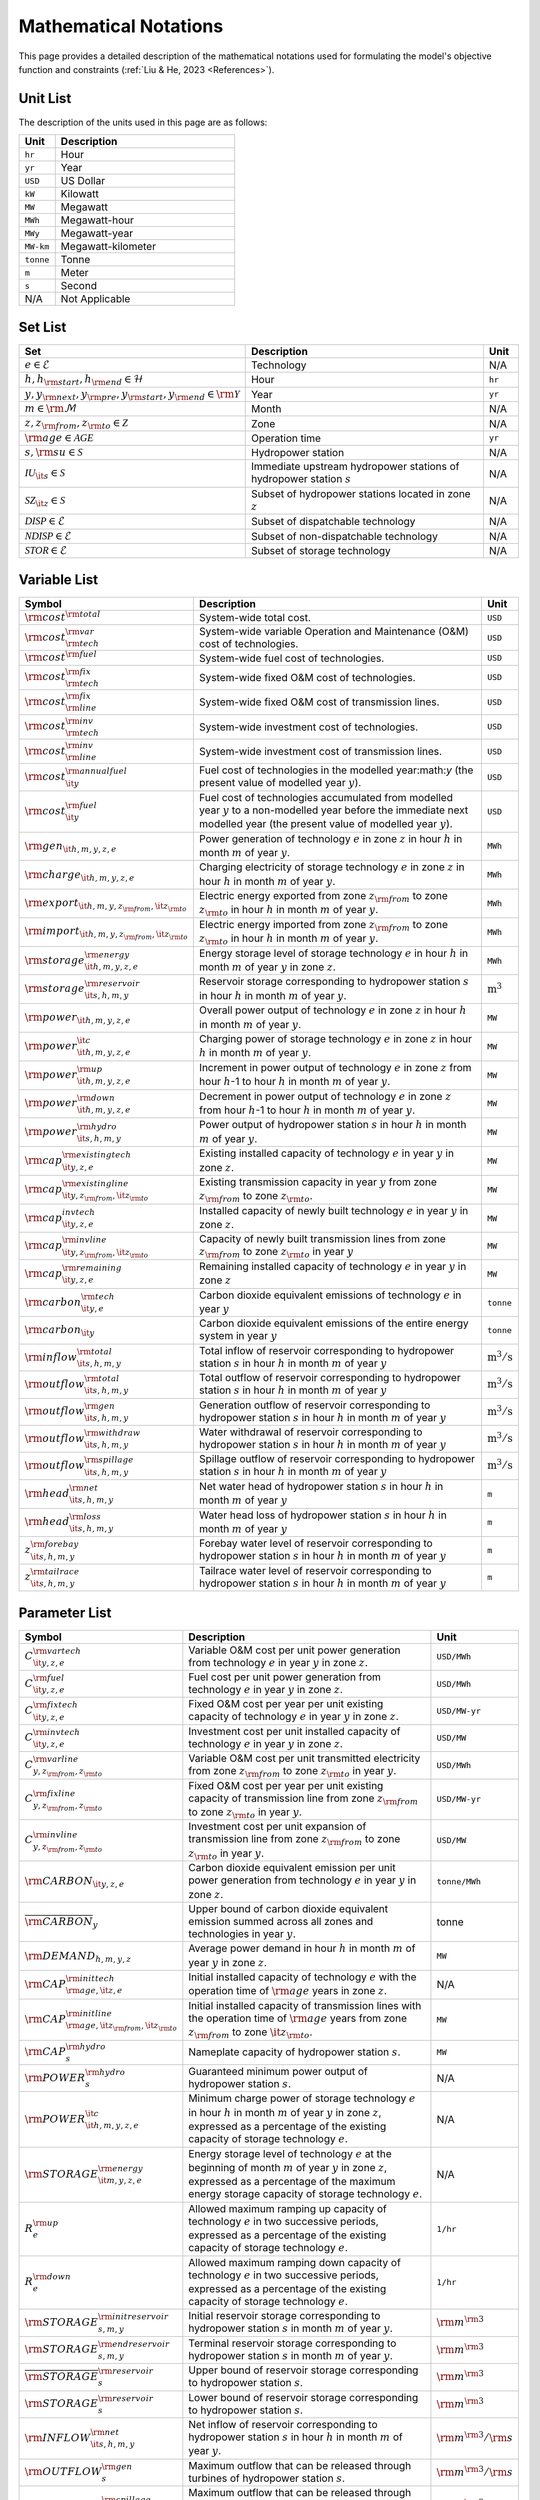 Mathematical Notations
=========================

This page provides a detailed description of the mathematical notations used for formulating the model's objective function and constraints (:ref:`Liu & He, 2023 <References>`).

Unit List
---------

The description of the units used in this page are as follows:

.. list-table::
   :widths: 10 50
   :header-rows: 1
   :align: left

   * - Unit
     - Description

   * - ``hr``
     - Hour

   * - ``yr``
     - Year

   * - ``USD``
     - US Dollar

   * - ``kW``
     - Kilowatt

   * - ``MW``
     - Megawatt

   * - ``MWh``
     - Megawatt-hour

   * - ``MWy``
     - Megawatt-year

   * - ``MW-km``
     - Megawatt-kilometer

   * - ``tonne``
     - Tonne
   
   * - ``m``
     - Meter

   * - ``s``
     - Second

   * - N/A
     - Not Applicable

Set List
--------

.. list-table::
   :widths: 10 50 5
   :header-rows: 1
   :align: left

   * - Set
     - Description
     - Unit

   * - :math:`e \in \mathcal{E}`
     - Technology
     - N/A

   * - :math:`h, h_{\rm{start}}, h_{\rm{end}} \in \mathcal{H}`
     - Hour
     - ``hr``

   * - :math:`y, y_{\rm{next}}, y_{\rm{pre}}, y_{\rm{start}}, y_{\rm{end}} \in \rm \mathcal{Y}`
     - Year
     - ``yr``

   * - :math:`m \in \rm \mathcal{M}`
     - Month
     - N/A

   * - :math:`z, z_{\rm{from}}, z_{\rm{to}} \in \mathcal{Z}`
     - Zone
     - N/A

   * - :math:`{\rm{age}} \in \mathcal{AGE}`
     - Operation time
     - ``yr``

   * - :math:`s, {\rm{su}} \in \mathcal{S}`
     - Hydropower station
     - N/A

   * - :math:`\mathcal{IU}_{\it{s}} \in \mathcal{S}`
     - Immediate upstream hydropower stations of hydropower station :math:`s`
     - N/A

   * - :math:`\mathcal{SZ}_{\it{z}} \in \mathcal{S}`
     - Subset of hydropower stations located in zone :math:`z`
     - N/A

   * - :math:`\mathcal{DISP} \in \mathcal{E}`
     - Subset of dispatchable technology
     - N/A

   * - :math:`\mathcal{NDISP} \in \mathcal{E}`
     - Subset of non-dispatchable technology
     - N/A

   * - :math:`\mathcal{STOR} \in \mathcal{E}`
     - Subset of storage technology
     - N/A

Variable List
-------------

.. list-table::
   :widths: 10 80 5
   :header-rows: 1
   :align: left
  
   * - Symbol
     - Description
     - Unit

   * - :math:`\rm{cost}^{\rm{total}}`
     - System-wide total cost.
     - ``USD``

   * - :math:`\rm{cost}^{\rm{var}}_{\rm{tech}}`
     - System-wide variable Operation and Maintenance (O&M) cost of technologies.
     - ``USD``

   * - :math:`\rm{cost}^{\rm{fuel}}`
     - System-wide fuel cost of technologies.
     - ``USD``

   * - :math:`\rm{cost}^{\rm{fix}}_{\rm{tech}}`
     - System-wide fixed O&M cost of technologies.
     - ``USD``

   * - :math:`\rm{cost}^{\rm{fix}}_{\rm{line}}` 
     - System-wide fixed O&M cost of transmission lines.
     - ``USD``

   * - :math:`\rm{cost}^{\rm{inv}}_{\rm{tech}}`
     - System-wide investment cost of technologies.
     - ``USD``

   * - :math:`\rm{cost}^{\rm{inv}}_{\rm{line}}`
     - System-wide investment cost of transmission lines.
     - ``USD``

   * - :math:`\rm{cost}^{\rm{annualfuel}}_{\it{y}}`
     - Fuel cost of technologies in the modelled year:math:`y` (the present value of modelled year :math:`y`).
     - ``USD``

   * - :math:`\rm{cost}^{\rm{fuel}}_{\it{y}}`
     - Fuel cost of technologies accumulated from modelled year :math:`y` to a non-modelled year before the immediate next modelled year (the present value of modelled year :math:`y`).
     - ``USD``

   * - :math:`\rm{gen}_{\it{h,m,y,z,e}}`
     - Power generation of technology :math:`e` in zone :math:`z` in hour :math:`h` in month :math:`m` of year :math:`y`.
     - ``MWh``

   * - :math:`\rm{charge}_{\it{h,m,y,z,e}}`
     - Charging electricity of storage technology :math:`e` in zone :math:`z` in hour :math:`h` in month :math:`m` of year :math:`y`.
     - ``MWh``

   * - :math:`\rm{export}_{{\it{h,m,y,z}}_{\rm{from}},{\it{z}}_{\rm{to}}}`
     - Electric energy exported from zone :math:`z_{\rm{from}}` to zone :math:`z_{\rm{to}}` in hour :math:`h` in month :math:`m` of year :math:`y`.
     - ``MWh``

   * - :math:`\rm{import}_{{\it{h,m,y,z}}_{\rm{from}},{\it{z}}_{\rm{to}}}`
     - Electric energy imported from zone :math:`z_{\rm{from}}` to zone :math:`z_{\rm{to}}`  in hour :math:`h` in month :math:`m` of year :math:`y`.
     - ``MWh``

   * - :math:`\rm{storage}_{\it{h,m,y,z,e}}^{\rm{energy}}`
     - Energy storage level of storage technology :math:`e` in hour :math:`h` in month :math:`m` of year :math:`y` in zone :math:`z`.
     - ``MWh``

   * - :math:`\rm{storage}_{\it{s,h,m,y}}^{\rm{reservoir}}` 
     - Reservoir storage corresponding to hydropower station :math:`s` in hour :math:`h` in month :math:`m` of year :math:`y`.
     - :math:`\text{m}^\text{3}`

   * - :math:`\rm{power}_{\it{h,m,y,z,e}}` 
     - Overall power output of technology :math:`e` in zone :math:`z` in hour :math:`h` in month :math:`m` of year :math:`y`.
     - ``MW``

   * - :math:`\rm{power}_{\it{h,m,y,z,e}}^{\it{c}}` 
     - Charging power of storage technology :math:`e` in zone :math:`z` in hour :math:`h` in month :math:`m` of year :math:`y`.
     - ``MW``

   * - :math:`\rm{power}_{\it{h,m,y,z,e}}^{\rm{up}}`
     - Increment in power output of technology :math:`e` in zone :math:`z` from hour :math:`h`-1 to hour :math:`h` in month :math:`m` of year :math:`y`.
     - ``MW``

   * - :math:`\rm{power}_{\it{h,m,y,z,e}}^{\rm{down}}`
     - Decrement in power output of technology :math:`e` in zone :math:`z` from hour :math:`h`-1 to hour :math:`h` in month :math:`m` of year :math:`y`.
     - ``MW``

   * - :math:`\rm{power}_{\it{s,h,m,y}}^{\rm{hydro}}`
     - Power output of hydropower station :math:`s` in hour :math:`h` in month :math:`m` of year :math:`y`.
     - ``MW``

   * - :math:`\rm{cap}_{\it{y,z,e}}^{\rm{existingtech}}`
     - Existing installed capacity of technology :math:`e` in year :math:`y` in zone :math:`z`.
     - ``MW``

   * - :math:`\rm{cap}_{{\it{y,z}}_{\rm{from}},{\it{z}}_{\rm{to}}}^{\rm{existingline}}` 
     - Existing transmission capacity in year :math:`y` from zone :math:`z_{\rm{from}}` to zone :math:`z_{\rm{to}}`.
     - ``MW``

   * - :math:`\rm{cap}_{\it{y,z,e}}^{invtech}`
     - Installed capacity of newly built technology :math:`e` in year :math:`y` in zone :math:`z`.
     - ``MW``
   * - :math:`\rm{cap}_{{\it{y,z}}_{\rm{from}},{\it{z}}_{\rm{to}}}^{\rm{invline}}` 
     - Capacity of newly built transmission lines from zone :math:`z_{\rm{from}}` to zone :math:`z_{\rm{to}}` in year :math:`y`
     - ``MW``
  
   * - :math:`\rm{cap}_{\it{y,z,e}}^{\rm{remaining}}`
     - Remaining installed capacity of technology :math:`e` in year :math:`y` in zone :math:`z`
     - ``MW``

   * - :math:`\rm{carbon}_{\it{y,e}}^{\rm{tech}}`
     - Carbon dioxide equivalent emissions of technology :math:`e` in year :math:`y`
     - ``tonne``
   
   * - :math:`\rm{carbon}_{\it y}`
     - Carbon dioxide equivalent emissions of the entire energy system in year :math:`y`
     - ``tonne``

   * - :math:`\rm{inflow}_{\it{s,h,m,y}}^{\rm{total}}`
     - Total inflow of reservoir corresponding to hydropower station :math:`s` in hour :math:`h` in month :math:`m` of year :math:`y`
     - :math:`\text{m}^\text{3}/\text{s}` 
 
   * - :math:`\rm{outflow}_{\it{s,h,m,y}}^{\rm{total}}`
     - Total outflow of reservoir corresponding to hydropower station :math:`s` in hour :math:`h` in month :math:`m` of year :math:`y`
     - :math:`\text{m}^\text{3}/\text{s}`   

   * - :math:`\rm{outflow}_{\it{s,h,m,y}}^{\rm{gen}}`
     - Generation outflow of reservoir corresponding to hydropower station :math:`s` in hour :math:`h` in month :math:`m` of year :math:`y`
     - :math:`\text{m}^\text{3}/\text{s}` 

   * - :math:`\rm{outflow}_{\it{s,h,m,y}}^{\rm{withdraw}}`
     - Water withdrawal of reservoir corresponding to hydropower station :math:`s` in hour :math:`h` in month :math:`m` of year :math:`y`
     - :math:`\text{m}^\text{3}/\text{s}`

   * - :math:`\rm{outflow}_{\it{s,h,m,y}}^{\rm{spillage}}`
     - Spillage outflow of reservoir corresponding to hydropower station :math:`s` in hour :math:`h` in month :math:`m` of year :math:`y`
     - :math:`\text{m}^\text{3}/\text{s}`

   * - :math:`\rm{head}_{\it{s,h,m,y}}^{\rm{net}}`
     - Net water head of hydropower station :math:`s` in hour :math:`h` in month :math:`m` of year :math:`y`
     - ``m`` 

   * - :math:`\rm{head}_{\it{s,h,m,y}}^{\rm{loss}}`
     - Water head loss of hydropower station :math:`s` in hour :math:`h` in month :math:`m` of year :math:`y` 
     - ``m`` 

   * - :math:`z_{\it{s,h,m,y}}^{\rm{forebay}}`
     - Forebay water level of reservoir corresponding to hydropower station :math:`s` in hour :math:`h` in month :math:`m` of year :math:`y`
     - ``m`` 

   * - :math:`z_{\it{s,h,m,y}}^{\rm{tailrace}}`
     - Tailrace water level of reservoir corresponding to hydropower station :math:`s` in hour :math:`h` in month :math:`m` of year :math:`y`
     - ``m`` 

Parameter List
--------------

.. list-table::
   :widths: 10 74 16
   :header-rows: 1
   :align: left
   
   * - Symbol
     - Description
     - Unit

   * - :math:`{{C}}_{\it{y,z,e}}^{{\rm{vartech}}}`
     - Variable O&M cost per unit power generation from technology :math:`e` in year :math:`y` in zone :math:`z`.
     - ``USD/MWh``

   * - :math:`{{C}}_{\it{y,z,e}}^{\rm{fuel}}`
     - Fuel cost per unit power generation from technology :math:`e` in year :math:`y` in zone :math:`z`.
     - ``USD/MWh``

   * - :math:`{{C}}_{\it{y,z,e}}^{\rm{fixtech}}`
     - Fixed O&M cost per year per unit existing capacity of technology :math:`e` in year :math:`y` in zone :math:`z`.
     - ``USD/MW-yr``

   * - :math:`{{C}}_{\it{y,z,e}}^{\rm{invtech}}`
     - Investment cost per unit installed capacity of technology :math:`e` in year :math:`y` in zone :math:`z`.
     - ``USD/MW``

   * - :math:`{{C}}_{y,z_{\rm{from}},z_{\rm{to}}}^{\rm{varline}}`
     - Variable O&M cost per unit transmitted electricity from zone :math:`z_{\rm{from}}` to zone :math:`z_{\rm{to}}` in year :math:`y`.
     - ``USD/MWh``

   * - :math:`{{C}}_{y,z_{\rm{from}},z_{\rm{to}}}^{\rm{fixline}}`
     - Fixed O&M cost per year per unit existing capacity of transmission line from zone :math:`z_{\rm{from}}` to zone :math:`z_{\rm{to}}` in year :math:`y`.
     - ``USD/MW-yr``

   * - :math:`{{C}}_{y,z_{\rm{from}},z_{\rm{to}}}^{\rm{invline}}`
     - Investment cost per unit expansion of transmission line from zone :math:`z_{\rm{from}}` to zone :math:`z_{\rm{to}}` in year :math:`y`.
     - ``USD/MW``

   * - :math:`{\rm{CARBON}}_{\it{y,z,e}}`
     - Carbon dioxide equivalent emission per unit power generation from technology :math:`e` in year :math:`y` in zone :math:`z`.
     - ``tonne/MWh``

   * - :math:`\overline{{\rm{CARBON}}}_{y}`
     - Upper bound of carbon dioxide equivalent emission summed across all zones and technologies in year :math:`y`.
     - tonne

   * - :math:`{{\rm{DEMAND}}}_{h,m,y,z}`
     - Average power demand in hour :math:`h` in month :math:`m` of year :math:`y` in zone :math:`z`.
     - ``MW``

   * - :math:`{{\rm{CAP}}}_{\rm{age},{\it{z,e}}}^{{\rm{inittech}}}`
     - Initial installed capacity of technology :math:`e` with the operation time of :math:`\rm{age}` years in zone :math:`z`.
     - N/A

   * - :math:`{{\rm{CAP}}}_{\rm{age},{\it{z}}_{\rm{from}},{\it{z}}_{\rm{to}}}^{\rm{initline}}`
     - Initial installed capacity of transmission lines with the operation time of :math:`\rm{age}` years from zone :math:`z_{\rm{from}}` to zone :math:`{\it{z}}_{\rm{to}}`.
     - ``MW``

   * - :math:`{{\rm{CAP}}}_s^{\rm{hydro}}`
     - Nameplate capacity of hydropower station :math:`s`.
     - ``MW``

   * - :math:`{\underline{{\rm{POWER}}}}_s^{\rm{hydro}}`
     - Guaranteed minimum power output of hydropower station :math:`s`.
     - N/A

   * - :math:`{\underline{{\rm{POWER}}}}_{\it{h,m,y,z,e}}^{\it{c}}`
     - Minimum charge power of storage technology :math:`e` in hour :math:`h` in month :math:`m` of year :math:`y` in zone :math:`z`, expressed as a percentage of the existing capacity of storage technology :math:`e`.
     - N/A

   * - :math:`{{\rm{STORAGE}}}_{\it{m,y,z,e}}^{\rm{energy}}`
     - Energy storage level of technology :math:`e` at the beginning of month :math:`m` of year :math:`y` in zone :math:`z`, expressed as a percentage of the maximum energy storage capacity of storage technology :math:`e`.
     - N/A

   * - :math:`{R}_e^{\rm{up}}`
     - Allowed maximum ramping up capacity of technology :math:`e` in two successive periods, expressed as a percentage of the existing capacity of storage technology :math:`e`.
     - ``1/hr``

   * - :math:`{R}_e^{\rm{down}}`
     - Allowed maximum ramping down capacity of technology :math:`e` in two successive periods, expressed as a percentage of the existing capacity of storage technology :math:`e`.
     - ``1/hr``

   * - :math:`{{\rm{STORAGE}}}_{s,m,y}^{\rm{initreservoir}}`
     - Initial reservoir storage corresponding to hydropower station :math:`s` in month :math:`m` of year :math:`y`.
     - :math:`{\rm m}^{\rm 3}`

   * - :math:`{{\rm{STORAGE}}}_{s,m,y}^{\rm{endreservoir}}`
     - Terminal reservoir storage corresponding to hydropower station :math:`s` in month :math:`m` of year :math:`y`.
     - :math:`{\rm m}^{\rm 3}`

   * - :math:`{\overline{{\rm{STORAGE}}}}_s^{\rm{reservoir}}`
     - Upper bound of reservoir storage corresponding to hydropower station :math:`s`.
     - :math:`{\rm m}^{\rm 3}`

   * - :math:`{\underline{{\rm{STORAGE}}}}_s^{\rm{reservoir}}`
     - Lower bound of reservoir storage corresponding to hydropower station :math:`s`.
     - :math:`{\rm m}^{\rm 3}`

   * - :math:`{{\rm{INFLOW}}}_{\it{s,h,m,y}}^{\rm{net}}`
     - Net inflow of reservoir corresponding to hydropower station :math:`s` in hour :math:`h` in month :math:`m` of year :math:`y`.
     - :math:`{\rm m}^{\rm 3}/{\rm s}`

   * - :math:`{\rm{OUTFLOW}}_s^{\rm{gen}}`
     - Maximum outflow that can be released through turbines of hydropower station :math:`s`.
     - :math:`{\rm m}^{\rm 3}/{\rm s}`

   * - :math:`{\rm{OUTFLOW}}_s^{\rm{spillage}}`
     - Maximum outflow that can be released through spillway of reservoir corresponding to hydropower station :math:`s`.
     - :math:`{\rm m}^{\rm 3}/{\rm s}`

   * - :math:`{\rm{OUTFLOW}}_s`
     - Minimum outflow of reservoir corresponding to hydropower station :math:`s` to meet water supply, environmental flow requirements, flood management, and others.
     - :math:`{\rm m}^{\rm 3}/{\rm s}`

   * - :math:`\omega`
     - Weight factor to extrapolate representative operation day(s) to a full year (8760 hours).
     - N/A

   * - :math:`\rho`
     - Density of water.
     - :math:`\rm{kg}/\rm{m}^\text{3}`

   * - :math:`g`
     - Acceleration of gravity.
     - :math:`\rm{m}/\rm{s}^\text{2}`

   * - :math:`\eta_{y,e}^{\rm{in}}`
     - Charging efficiency of storage technology :math:`e` in year :math:`y`.
     - N/A

   * - :math:`\eta_{y,e}^{\rm{out}}`
     - Generation efficiency of technology :math:`e` in year :math:`y`.
     - N/A

   * - :math:`\eta_s`
     - Generation efficiency of converting water energy to electric energy in hydropower station :math:`s`.
     - N/A

   * - :math:`\eta_{z_{\rm{from}},z_{\rm{to}}}^{\rm{trans}}`
     - Transmission efficiency of transmission lines from zone :math:`z_{\rm{from}}` to zone :math:`z_{\rm{to}}`.
     - N/A

   * - :math:`\tau_{{\rm{su}},s}`
     - Water travel (or propagation) time from the upstream hydropower station :math:`{\rm{su}}` to the immediate downstream hydropower station :math:`s`.
     - ``hr``

   * - :math:`\Delta h`
     - Time step.
     - ``hr``

   * - :math:`r`
     - Discount rate.
     - N/A

   * - :math:`{T}_e`
     - Lifetime of technology :math:`e`.
     - ``yr``

   * - :math:`{T}_{\rm{line}}`
     - Lifetime of transmission line.
     - ``yr``

   * - :math:`{\rm{EP}}_e`
     -  Power to energy ratio of storage technology :math:`e`.
     - ``hr``

Objective Functions
-------------------

Costs
+++++

The objective function of the model is to minimize the net present value of the system's cost. This includes investment cost, fixed O&M cost, variable cost and fuel cost by cost type, technology cost, transmission line cost by the source of cost, and operation cost and planning cost by the source of cost.

The cost equations are defined as follows:

.. math::
  \rm{cost} &= \rm{cost}_\rm{tech}^\rm{var} + \rm{cost}_\rm{line}^\rm{var} + \rm{cost}^\rm{fuel} + \rm{cost}_\rm{tech}^\rm{fix} + \rm{cost}_\rm{line}^\rm{fix} + \rm{cost}_\rm{tech}^\rm{inv} + \rm{cost}_\rm{line}^\rm{inv} \\
  \\
  \rm{cost}_\rm{tech}^\rm{var} &= \frac{\sum_{h,m,y,z,\rm{e}}C_{y,z,\rm{e}}^\rm{tech-var}\times \rm{gen}_{h,m,y,z,\rm{e}}}{\omega} \times \rm{factor}_{y}^\rm{var} \\
  \\
  \rm{cost}_\rm{line}^\rm{var} &= \frac{\sum_{h,m,y,z_s,z_o}C_{y,z}^\rm{line-var}\times \rm{export}_{h,m,y,z_s,z_o}}{\omega} \times \rm{factor}_{y}^\rm{var} \\
  \\
  \rm{cost}^\rm{fuel} & = \frac{\sum_{h,m,y,z,\rm{e}}C_{y,z,\rm{e}}^\rm{fuel}\times \rm{gen}_{h,m,y,z,\rm{e}}}{\omega} \times \rm{factor}_{y}^\rm{var} \\
  \\
  \rm{cost}_\rm{tech}^\rm{fix} &= \sum_{y,z,\rm{e}}C_{y,z,\rm{e}}^\rm{tech-fix}\times \rm{cap}_{y,z,\rm{e}}^\rm{existing-tech}\times \rm{factor}_{y}^\rm{fix} \\
  \\
  \rm{cost}_\rm{line}^\rm{fix} &= \sum_{y,z_s,z_o}C_{y,z_s,z_o}^\rm{line-fix}\times \rm{cap}_{y,z_s,z_o}^\rm{existing-line}\times \rm{factor}_{y}^\rm{fix} \\
  \\
  \rm{cost}_\rm{tech}^\rm{inv} &=  \sum_{y,z,\rm{e}}C_{y,z,\rm{e}}^\rm{tech-inv}\times \rm{cap}_{y,z,\rm{e}}^\rm{tech-inv}\times \rm{factor}_{y}^\rm{inv} \\
  \\
  \rm{cost}_\rm{line}^\rm{inv} &= \sum_{y,z_s,z_o}C_{y,z_s,z_o}^\rm{line-inv}\times \rm{cap}_{y,z_s,z_o}^\rm{line-inv}\times \rm{factor}_{y}^\rm{inv} \times 0.5

Factors
+++++++

To account for the variable factor, fixed factor, and investment factor, we need to convert all future costs to their net present value. This means adjusting for the time value of money so that all costs are expressed in terms of today's dollars. 

We also assume that variable cost and fixed cost for non-modelled years are assumed to be equal to the cost of the last modelled year preceding them. This allows for consistent comparison across different time periods and technologies.

**Variable Factor**

.. image:: ./_static/varcost.png
  :width: 400
  :alt: Calculation of variable costs

Given the following:

* Variable cost of modeled year: :math:`B`
* Discount rate: :math:`r`
* :math:`m`-th modeled year: :math:`m = y - y_\text{min}`
* Depreciation periods: :math:`n`

The total present value can be calculated as follows:

.. math::

  \begin{align*}
  \text{total present value} &= \frac{B}{(1+r)^m} + \frac{B}{(1+r)^{m+1}} + \cdots + \frac{B}{(1+r)^{(m+k-1)}} \\
  \\
  &= B(1+r)^{(1-m)}\frac{1-(1+r)^k}{r} \\
  \\
  \end{align*}

And we can calculate the variable factor as follows:

.. math::

  \begin{align*}
  \text{factor}_{y}^{var} &= (1+r)^{1-m_y}\frac{1-(1+r)^{k_y}}{r} \\
  \\
  m_{y} &= y - y_\text{min} \\
  \\
  k_{y} &= y_\text{periods} \\
  \\
  \end{align*}

**Fixed Factor**

We can equate the fixed factor with the variable factor as follows:

.. math:: \text{factor}_{y}^\text{fix} = factor_{y}^\text{var}

**Investment Factor**

.. image:: ./_static/invcost.png
  :width: 400
  :alt: Calculation of investment costs

Given the following:

* Weighted Average Cost of Capital (WACC, or otherwise known as the interest rate): :math:`i`
* Discount rate: :math:`r`
* :math:`m`-th modeled year: :math:`m = y - y_\text{min}`
* Length of :math:`m`-th planning periods: :math:`k`

The total present value can be calculated as follows:

.. math::

  \begin{align*}
  \text{total present value} &= \frac{P}{(1+r)^m} \\
  \\
  &= \frac{\frac{A}{(1+i)} + \frac{A}{(1+i)^2} + \cdots + \frac{A}{(1+i)^n}}{(1+r)^m} \\
  \\
  &= A\frac{1-(1+i)^{-n}}{i}\times\frac{1}{(1+r)^m} \\
  \\
  \end{align*}

From the above, we can solve for the annualized cost of depreciation periods, :math:`A`, as:

.. math::

  A = P\frac{i}{1-(1+i)^{-n}} \\
  \\

The capital recovery factor is then calculated as:

.. math::

  \text{capital recovery factor} = \frac{i}{1-(1+i)^{-n}} \\
  \\

Let's focus on the time periods that fall within the modelled time horizon (indicated in black colour). We can calculate the length of time periods, :math:`k`, as follows:

.. math::
  
  k = y_{max} - y \\
  \\

Using :math:`k`, we can calculate the net present value as follows:

.. math::

  \text{net present value} =
  \begin{cases} 
  \frac{\frac{A}{(1+r)} + \frac{A}{(1+r)^2} + \cdots + \frac{A}{(1+r)^{min(n, k)}}}{(1+r)^m} & \text{if }n \le k \\
  \\
  \text{total present value} & \text{if }n > k \\
  \\
  \frac{A\frac{1-(1+r)^{-k}}{r}}{(1+r)^m} = P\frac{i}{1-(1+i)^{-n}}\times\frac{1-(1+r)^{-k}}{r(1+r)^m} & \text{otherwise} \\
  \\
  \end{cases}

And we can calculate the investment factor as follows:

.. math::

  factor_{y}^{inv} = \frac{i}{1-(1+i)^{-n}}\times\frac{1-(1+r)^{-min(n,k)}}{r(1+r)^m} \\
  \\

Constraints
-----------

Retirement
++++++++++

The model computes the retirement of each technology and transmission line with these considerations:

* The initial age of the technology and transmission line is based on its capacity ratio.
* Each planning and scheduling period is based on the existing capacity.

The existing capacity for each year, in each zone, for each technology, is as follows:

.. math::

  {\rm{cap}}_{y,z,e}^{\rm{existingtech}}=\sum_{{\rm{age}}=1}^{{{T}}_e-(y-y_{\rm{start}})}{{\rm{CAP}}}_{{\rm{age}},z,e}^{\rm{inittech}}+\sum_{y_{\rm{pre}}={\max}(y_{\rm{start}}, y-{{T}}_e)}^{y}{{\rm{cap}}_{y_{\rm{pre}},z,e}^{\rm{invtech}}}\quad\forall y,z,e \\
  \\

The existing capacity of the transmission lines for each year, from :math:`z_{\rm{from}}` zone to :math:`z_{\rm{to}}`-th zone, is as follows:

.. math::

  {\rm{cap}}_{y,z_{\rm{from}},z_{\rm{to}}}^{\rm{existingline}}=\sum_{{\rm{age}}=1}^{{T}_{\rm{line}}-(y-y_{\rm{start}})}{{\rm{CAP}}}_{{\rm{age}},z_{\rm{from}},z_{\rm{to}}}^{\rm{initline}}+\sum_{y_{\rm{pre}}={\max}(y_{\rm{start}}, y-{{T}}_{\rm{line}})}^{y}{{\rm{cap}}_{y_{\rm{pre}},z_{\rm{from}},z_{\rm{to}}}^{\rm{invline}}}\quad\forall y,z_{\rm{from}}\neq z_{\rm{to}}\\
  \\

Carbon Emission
+++++++++++++++

The model computes the carbon emissions for each year, based on the sum of carbon emissions from each zone, and from each technology as follows:

.. math::

  {\rm{carbon}}_y=\sum_{e\in\mathcal{E}}\sum_{z\in\mathcal{Z}}\sum_{m\in\mathcal{M}}\sum_{h\in\mathcal{H}}\left({{\rm{CARBON}}}_{y,z,e}\times {\rm{gen}}_{h,m,y,z,e}\right)\quad\forall y \\
  \\


The calculated carbon emission for each year lower than its upper bound, as follows:

.. math::

  {\rm{carbon}}_y\le{\overline{{\rm{CARBON}}}}_y\quad\forall y \\
  \\

Power Balance
+++++++++++++

The model computes the power balance for each hour, in each time period, for each year, and in each zone, as follows:

.. math::

 {{\rm{DEMAND}}}_{h,m,y,z}\times\Delta h=\sum_{z_{\rm{from}}\in {\mathcal{Z}}\backslash{\{z\}}}{{\rm{import}}_{h,m,y,z_{\rm{from}},z}}-\sum_{z_{\rm{to}}\in {\mathcal{Z}}\backslash{\{z\}}}{{\rm{export}}_{h,m,y,z,z_{\rm{to}}}} \\
    + \sum_{e\in {\mathcal{E}}}{{\rm{gen}}_{h,m,y,z,e}}-\sum_{e\in {\mathcal{STOR}}}{{\rm{charge}}_{h,m,y,z,e}}\quad\forall h,m,y,z

Transmission
+++++++++++++++++

We simplify the transmission of electricity as a transportation model. The model computes the transmission loss for each hour, in each time period, for each year, from :math:`z_{\rm{from}}` zone to :math:`z_{\rm{to}}}` zone, as follows:

.. math::

  {\rm{import}}_{h,m,y,z_{\rm{from}},z_{\rm{to}}}={\rm{export}}_{h,m,y,z_{\rm{from}},z_{\rm{to}}}\times\eta_{z_{\rm{from}},z_{\rm{to}}}^{\rm{trans}}\quad\forall h,m,y,z_{\rm{from}}\neq z_{\rm{to}} \\
  \\
This model assumes that the transmitted power of each transmission line is only constrained by the transmission capacity between two zones as follows:

.. math::

 {\rm{import}}_{h,m,y,z_{\rm{from}},z_{\rm{to}}}&\le {\rm{cap}}_{y,z_{\rm{from}},z_{\rm{to}}}^{\rm{existingline}}\times\Delta h\quad\forall h,m,y,z_{\rm{from}}\neq z_{\rm{to}} \\
 {\rm{export}}_{h,m,y,z_{\rm{from}},z_{\rm{to}}}&\le {\rm{cap}}_{y,z_{\rm{from}},z_{\rm{to}}}^{\rm{existingline}}\times\Delta h\quad\forall h,m,y,z_{\rm{from}}\neq z_{\rm{to}} \\

Power Output
++++++++++++++

The power output of storage and each dispatchable (exclude hydropower) technology (:math:`{\rm{power}}_{h,m,y,z,e}`) is limited by the existing installed capacity (:math:`{\rm{cap}}_{y,z,e}^{\rm{existingtech}}`) and minimum technical output, as follows:

.. math::

  {\underline{{\rm{POWER}}}}_{h,m,y,z,e}\times {\rm{cap}}_{y,z,e}^{\rm{existingtech}}\le{\rm{power}}_{h,m,y,z,e}\le {\rm{cap}}_{y,z,e}^{\rm{existingtech}}\quad\forall h,m,y,z,e\in {\mathcal{STOR}}\ \&\ {\mathcal{DISP}} \\

Since hydropower processes are explicitly modelled at the plant level in PREP-SHOT, total hydropower output in zone :math:`z` (:math:`{\rm{power}}_{h,m,y,z,e={\rm{hydro}}}`) is the sum of the plant-level hydropower output (:math:`{\rm{power}}_{\it{s,h,m,y}}^{\rm{hydro}}`):

.. math::

    {\rm{power}}_{h,m,y,z,e={\rm{hydro}}}=\sum_{s\ \in{\mathcal{SZ}}_z}{\rm{power}}_{s,h,m,y}^{\rm{hydro}}\quad\forall h,m,y,z \\

Here, calculation of :math:`{\rm{power}}^{\rm{hydro}}_{s,h,m,y}` is obtained by external net water head simulation procedure. In addition, :math:`{\rm{power}}^{\rm{hydro}}_{s,h,m,y}` is bounded between the guaranteed minimum output (:math:`{\underline{{\rm{POWER}}}}_s^{\rm{hydro}}`) and the nameplate capacity (:math:`{{\rm{CAP}}}_s^{\rm{hydro}}`), as follows:

.. math::

    {\underline{{\rm{POWER}}}}_s^{\rm{hydro}}\le{\rm{power}}_{s,h,m,y}^{\rm{hydro}}\le{{\rm{CAP}}}_s^{\rm{hydro}}\quad\forall s,h,m,y \\

For VRE, their power output is constrained by the capacity factors as follows:

.. math::

    {\rm{power}}_{h,m,y,z,e}\le{{\rm{CF}}}_{h,m,y,z,e}\times{\rm{cap}}_{y,z,e}^{\rm{existingtech}}\quad\forall h,m,y,z,e\in {\mathcal{NDISP}} \\

Regardless of the technology type,  actual power generation (:math:`{\rm{gen}}_{h,m,y,z,e}`) in a corresponding period :math:`\Delta h` can be calculated based on the power output (:math:`{\rm{power}}_{h,m,y,z,e}`) and the generation efficiency (:math:`\eta_{y,e}^{\rm{out}}`):

.. math::

    {\rm{gen}}_{h,m,y,z,e}={\rm{power}}_{h,m,y,z,e}\times\Delta h{\times\eta}_{y,e}^{\rm{out}}\quad \forall h,m,y,z,e\in {\mathcal{E}} \\

Note that :math:`\eta_{y,e}^{\rm{out}}`=1 when :math:`e\in {\mathcal{E}}\backslash {\mathcal{STOR}}`.

Power output variation
++++++++++++++++++++++++++

All technologies apart from non-dispatchable technology are limited by the so-called ramping capability, meaning that the variation of their power output in two successive periods is limited.  We introduce two non-negative auxiliary variables: increment (:math:`{\rm{power}}_{h,m,y,z,e}^{\rm{up}}`) and decrement (:math:`{\rm{power}}_{h,m,y,z,e}^{\rm{down}}`) to describe changes in power output in two successive periods (from :math:`h`-1 to :math:`h`) as follows:

.. math::

  {\rm{power}}_{h,m,y,z,e}^{\rm{up}}-{\rm{power}}_{h,m,y,z,e}^{\rm{down}}={\rm{power}}_{h,m,y,z,e}-{\rm{power}}_{h-1,m,y,z,e}\quad\forall h,m,y,z,e\ \in {\mathcal{E}}\backslash {\mathcal{NDISP}} \\
  \\

When the power plant ramps up from :math:`h`-1 to :math:`h`, the minimum of :math:`{\rm{power}}_{h,m,y,z,e}^{\rm{up}}` is obtained when :math:`{\rm{power}}_{h,m,y,z,e}^{\rm{down}}` becomes zero. Similarly, when the power plant ramps down from :math:`h`-1 to :math:`h`, the minimum of :math:`{\rm{power}}_{h,m,y,z,e}^{\rm{down}}` is obtained when :math:`{\rm{power}}_{h,m,y,z,e}^{\rm{up}}` becomes zero. Therefore, we can constrain the maximum ramping up and down respectively, as follows:

.. math::

  {\rm{power}}_{h,m,y,z,e}^{\rm{up}}&\le{{R}}_e^{\rm{up}}\times\Delta h\times {\rm{cap}}_{y,z,e}^{\rm{existingtech}}\quad\forall h,m,y,z,e\in {\mathcal{E}}\backslash {\mathcal{NDISP}} \\
  \\

.. math::

  {\rm{power}}_{h,m,y,z,e}^{\rm{down}}&\le{{R}}_e^{\rm{down}}\times\Delta h\times {\rm{cap}}_{y,z,e}^{\rm{existingtech}}\quad\forall h,m,y,z,e\in {\mathcal{E}}\backslash {\mathcal{NDISP}} \\
  \\

where :math:`{{R}}_e^{\rm{up}}$/${{R}}_e^{\rm{down}}` is the allowed maximum/minimum ramping up/down capacity of technology :math:`e` in two successive periods, expressed as a percentage of the existing capacity of storage technology :math:`e`.

Energy storage
+++++++++++++++

Similar to the power discharging process, the charging power of storage technology :math:`e` (:math:`{\rm{power}}_{h,m,y,z,e}^{{c}}`) is also limited by the existing installed capacity and technical minimum charging power (:math:`{\underline{{\rm{POWER}}}}_{h,m,y,z,e}^{{c}}`) as follows:

.. math::

  {\underline{{\rm{POWER}}}}_{h,m,y,z,e}^{{c}}\times {\rm{cap}}_{y,z,e}^{\rm{existingtech}}\le{\rm{power}}_{h,m,y,z,e}^{{c}}\le {\rm{cap}}_{y,z,e}^{\rm{existingtech}}\quad\forall h,m,y,z,e\in {\mathcal{STOR}} \\
  \\

The charging generation (:math:`{\rm{charge}}_{h,m,y,z,e}`) and :math:`{\rm{power}}_{h,m,y,z,e}^{c}` need to meet the following formula:

.. math::

  {\rm{charge}}_{h,m,y,z,e}={\rm{power}}_{h,m,y,z,e}^{\rm{c}}\times\Delta h{\times\eta}_{y,e}^{{\rm{in}}}\quad\forall h,m,y,z,e\in {\mathcal{STOR}} \\
  \\

Changes in stored electricity (:math:`{\rm{storage}}_{h,m,y,z,e}^{\rm{energy}}`)\  in two successive periods should be balanced by the charging (:math:`{\rm{charge}}_{h,m,y,z,e}`) and discharging (:math:`{\rm{gen}}_{h,m,y,z,e}`) processes:

.. math::

  {\rm{storage}}_{h,m,y,z,e}^{\rm{energy}}-\ {\rm{storage}}_{h-1,m,y,z,e}^{\rm{energy}}={\rm{charge}}_{h,m,y,z,e}-{\rm{gen}}_{h,m,y,z,e} \\
  \\

In addition, the initial (when :math:`h=h_{\rm{start}}`) stored electricity  (:math:`{\rm{storage}}_{h=h_{\rm{start}},m,y,z,e}^{\rm{energy}}`) of storage technology :math:`e` in each month of each year can be calculated based on the proportion of the maximum storage capacity, as follows:

.. math::

    {\rm{storage}}_{h=h_{\rm{start}},m,y,z,e}^{\rm{energy}}={{\rm{STORAGE}}}_{m,y,z,e}^{\rm{energy}}\times{{\rm{EP}}}_e\times {\rm{cap}}_{y,z,e}^{\rm{existingtech}}\quad\forall m,y,z,e\in {\mathcal{STOR}} \\

The instantaneous storage energy level (:math:`{\rm{storage}}_{h,m,y,z,e}^{\rm{energy}}`) of storage technology :math:`e` should not exceed the maximum energy storage capacity, as follows:

.. math::

    {\rm{storage}}_{h,m,y,z,e}^{\rm{energy}}\le{{\rm{EP}}}_e\times {\rm{cap}}_{y,z,e}^{\rm{existingtech}}\quad\forall h,m,y,z,e\in {\mathcal{STOR}} \\

Water balance
+++++++++++++++

To-Do

Reservoir outflow
++++++++++++++++++

To-Do

Reservoir storage
++++++++++++++++++

To-Do



